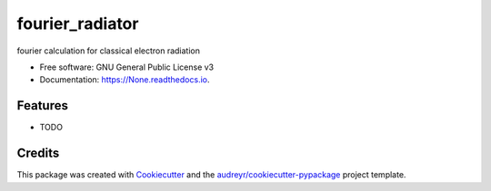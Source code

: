 ================
fourier_radiator
================


.. image:: https://img.shields.io/pypi/v/None.svg
        :target: https://pypi.python.org/pypi/None

.. image:: https://img.shields.io/travis/zhazhajust/None.svg
        :target: https://travis-ci.com/zhazhajust/None

.. image:: https://readthedocs.org/projects/None/badge/?version=latest
        :target: https://None.readthedocs.io/en/latest/?version=latest
        :alt: Documentation Status




fourier calculation for classical electron radiation


* Free software: GNU General Public License v3
* Documentation: https://None.readthedocs.io.


Features
--------

* TODO

Credits
-------

This package was created with Cookiecutter_ and the `audreyr/cookiecutter-pypackage`_ project template.

.. _Cookiecutter: https://github.com/audreyr/cookiecutter
.. _`audreyr/cookiecutter-pypackage`: https://github.com/audreyr/cookiecutter-pypackage
